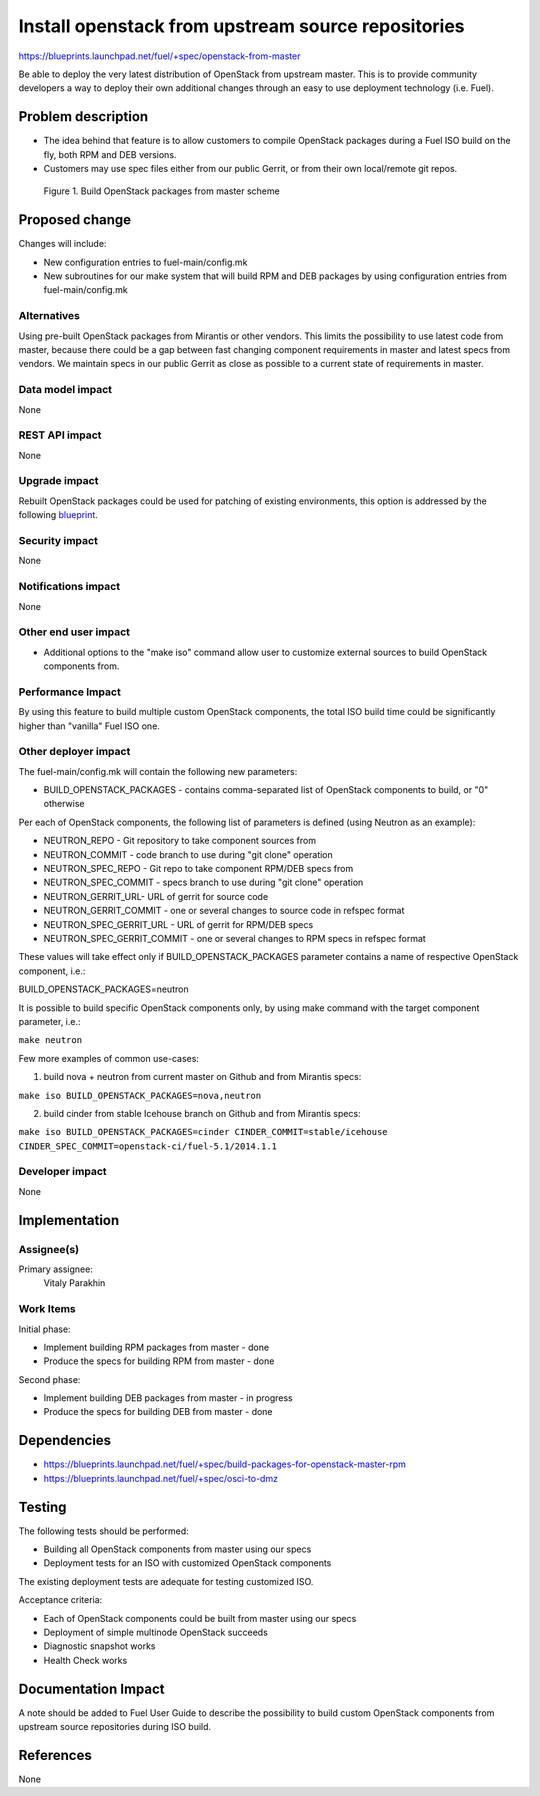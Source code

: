 ..
 This work is licensed under a Creative Commons Attribution 3.0 Unported
 License.

 http://creativecommons.org/licenses/by/3.0/legalcode

===================================================
Install openstack from upstream source repositories
===================================================

https://blueprints.launchpad.net/fuel/+spec/openstack-from-master

Be able to deploy the very latest distribution of OpenStack from upstream
master. This is to provide community developers a way to deploy their own
additional changes through an easy to use deployment technology (i.e. Fuel).

Problem description
===================

* The idea behind that feature is to allow customers to compile OpenStack
  packages during a Fuel ISO build on the fly, both RPM and DEB versions.

* Customers may use spec files either from our public Gerrit, or from their
  own local/remote git repos.

.. figure:: images/fuel-openstack-from-master.png
   :alt: Build OpenStack packages from master scheme

   Figure 1. Build OpenStack packages from master scheme

Proposed change
===============

Changes will include:

* New configuration entries to fuel-main/config.mk
* New subroutines for our make system that will build RPM and DEB packages
  by using configuration entries from fuel-main/config.mk

Alternatives
------------

Using pre-built OpenStack packages from Mirantis or other vendors. This
limits the possibility to use latest code from master, because there
could be a gap between fast changing component requirements in master
and latest specs from vendors. We maintain specs in our public Gerrit
as close as possible to a current state of requirements in master.

Data model impact
-----------------

None

REST API impact
---------------

None

Upgrade impact
--------------

Rebuilt OpenStack packages could be used for patching of existing
environments, this option is addressed by the following `blueprint
<https://blueprints.launchpad.net/fuel/+spec/building-openstack-on-master-node/>`_.

Security impact
---------------

None

Notifications impact
--------------------

None

Other end user impact
---------------------

* Additional options to the "make iso" command allow user to customize
  external sources to build OpenStack components from.

Performance Impact
------------------

By using this feature to build multiple custom OpenStack components, the total
ISO build time could be significantly higher than "vanilla" Fuel ISO one.

Other deployer impact
---------------------

The fuel-main/config.mk will contain the following new parameters:

* BUILD_OPENSTACK_PACKAGES - contains comma-separated list of OpenStack
  components to build, or "0" otherwise

Per each of OpenStack components, the following list of parameters is defined
(using Neutron as an example):

* NEUTRON_REPO - Git repository to take component sources from
* NEUTRON_COMMIT - code branch to use during "git clone" operation
* NEUTRON_SPEC_REPO - Git repo to take component RPM/DEB specs from
* NEUTRON_SPEC_COMMIT - specs branch to use during "git clone" operation
* NEUTRON_GERRIT_URL- URL of gerrit for source code
* NEUTRON_GERRIT_COMMIT - one or several changes to source code in refspec
  format
* NEUTRON_SPEC_GERRIT_URL - URL of gerrit for RPM/DEB specs
* NEUTRON_SPEC_GERRIT_COMMIT - one or several changes to RPM specs in
  refspec format

These values will take effect only if BUILD_OPENSTACK_PACKAGES parameter
contains a name of respective OpenStack component, i.e.:

BUILD_OPENSTACK_PACKAGES=neutron

It is possible to build specific OpenStack components only, by using make
command with the target component parameter, i.e.:

``make neutron``

Few more examples of common use-cases:

1) build nova + neutron from current master on Github and from Mirantis specs:

``make iso BUILD_OPENSTACK_PACKAGES=nova,neutron``

2) build cinder from stable Icehouse branch on Github and from Mirantis specs:

``make iso BUILD_OPENSTACK_PACKAGES=cinder CINDER_COMMIT=stable/icehouse 
CINDER_SPEC_COMMIT=openstack-ci/fuel-5.1/2014.1.1``

Developer impact
----------------

None

Implementation
==============

Assignee(s)
-----------

Primary assignee:
    Vitaly Parakhin

Work Items
----------

Initial phase:

* Implement building RPM packages from master - done
* Produce the specs for building RPM from master - done

Second phase:

* Implement building DEB packages from master - in progress
* Produce the specs for building DEB from master - done

Dependencies
============

* https://blueprints.launchpad.net/fuel/+spec/build-packages-for-openstack-master-rpm
* https://blueprints.launchpad.net/fuel/+spec/osci-to-dmz

Testing
=======

The following tests should be performed:

* Building all OpenStack components from master using our specs
* Deployment tests for an ISO with customized OpenStack components

The existing deployment tests are adequate for testing customized ISO.

Acceptance criteria:

* Each of OpenStack components could be built from master using our specs
* Deployment of simple multinode OpenStack succeeds
* Diagnostic snapshot works
* Health Check works

Documentation Impact
====================

A note should be added to Fuel User Guide to describe the possibility to build
custom OpenStack components from upstream source repositories during ISO build.

References
==========

None
